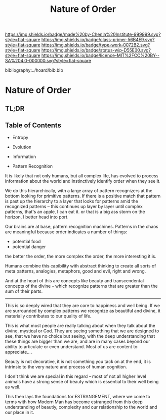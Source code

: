 #   -*- mode: org; fill-column: 60 -*-

#+TITLE: Nature of Order
#+STARTUP: showall
#+TOC: headlines 4
#+PROPERTY: filename

[[https://img.shields.io/badge/made%20by-Chenla%20Institute-999999.svg?style=flat-square]] 
[[https://img.shields.io/badge/class-primer-56B4E9.svg?style=flat-square]]
[[https://img.shields.io/badge/type-work-0072B2.svg?style=flat-square]]
[[https://img.shields.io/badge/status-wip-D55E00.svg?style=flat-square]]
[[https://img.shields.io/badge/licence-MIT%2FCC%20BY--SA%204.0-000000.svg?style=flat-square]]

bibliography:../hoard/bib.bib

* Nature of Order
:PROPERTIES:
:CUSTOM_ID:
:Name:     /home/deerpig/proj/chenla/warp/ww-order.org
:Created:  2018-03-28T10:55@Prek Leap (11.642600N-104.919210W)
:ID:       7b3517ef-bcaf-4f94-b2e4-a85080371128
:VER:      575481368.497755146
:GEO:      48P-491193-1287029-15
:BXID:     proj:DRI2-5587
:Class:    primer
:Type:     work
:Status:   wip
:Licence:  MIT/CC BY-SA 4.0
:END:

** TL;DR
** Table of Contents

  - Entropy
  - Evolution
  - Information

  - Pattern Recognition

It is likely that not only humans, but all complex life, has evolved
to process information about the world and instinctively identify
order when they see it.

We do this hierarchically, with a large array of pattern recognizers
at the bottom looking for primitive patterns.  If there is a positive
match that pattern is past up the hierarchy to a layer that looks for
patterns amid the recognized patterns -- this continues up layer by
layer until complex patterns,  that's an apple, I can eat it.  or that
is a big ass storm on the horizon, I better head into port.

Our brains are at base, pattern recognition machines.  Patterns in the
chaos are meaningful because order indicates a number of things:

  - potential food
  - potential danger
  
the better the order, the more complex the order, the more interesting
it is.

Humans combine this capibility with abstract thinking to create all
sorts of meta patterns, analogies, metaphors, good and evil, right and
wrong. 

And at the heart of this are concepts like beauty and transcendental
concepts of the divine -- which recognize patterns that are greater
than the sum of their parts.

-------

This is so deeply wired that they are core to happiness and well
being.  If we are surrounded by complex patterns we recognize as
beautiful and divine, it materially contributes to our quality of
life.

This is what most people are really talking about when they talk about
the divine, mystical or God.  They are seeing something that we are
designed to see, that we have no choice but seeing, with the deep
understanding that these things are bigger than we are, and are in
many cases beyond our ability to articulate or even understand.  Most
of us are content to appreciate....

Beauty is not decorative, it is not something you tack on at the end,
it is intrinsic to the very nature and process of human cognition.

I don't think we are special in this regard -- most of not all higher
level animals have a strong sense of beauty which is essential to
their well being as well.

This then lays the foundations for ESTRANGEMENT, where we come to
terms with how Modern Man has become estranged from this deep
understanding of beautiy, complexity and our relationship to the world
and our place in it. 
